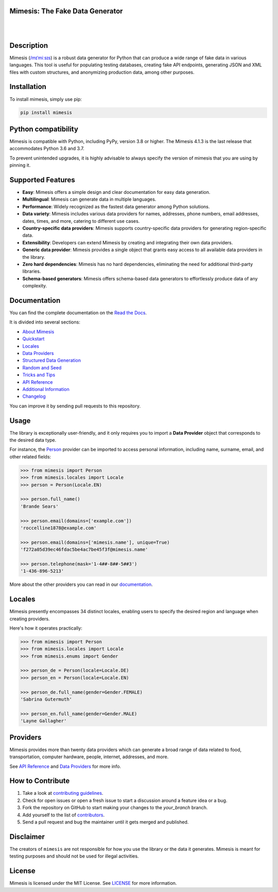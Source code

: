 Mimesis: The Fake Data Generator
--------------------------------

|

.. image:: https://raw.githubusercontent.com/lk-geimfari/mimesis/master/.github/images/logo.png
     :target: https://github.com/lk-geimfari/mimesis

|

Description
-----------

.. image:: https://github.com/lk-geimfari/mimesis/actions/workflows/test.yml/badge.svg?branch=master
     :target: https://github.com/lk-geimfari/mimesis/actions/workflows/test.yml?query=branch%3Amaster
     :alt: Github Actions Test

.. image:: https://readthedocs.org/projects/mimesis/badge/?version=latest
     :target: https://mimesis.name/en/latest/
     :alt: Documentation Status

.. image:: https://codecov.io/gh/lk-geimfari/mimesis/branch/master/graph/badge.svg
     :target: https://codecov.io/gh/lk-geimfari/mimesis
     :alt: Code Coverage

.. image:: https://img.shields.io/pypi/v/mimesis?color=bright-green
     :target: https://pypi.org/project/mimesis/
     :alt: PyPi Version

.. image:: https://img.shields.io/pypi/dm/mimesis
     :target: https://pypi.org/project/mimesis/
     :alt: PyPI - Downloads

.. image:: https://img.shields.io/badge/python-3.8%20%7C%203.9%20%7C%203.10%20%7C%203.11%20%7C%20pypy-brightgreen
     :target: https://pypi.org/project/mimesis/
     :alt: Python version


Mimesis (`/mɪˈmiːsɪs <https://mimesis.name/en/master/about.html#what-does-name-mean>`_) is a robust data generator for Python that can produce a wide range of fake data in various languages. This tool is useful for populating testing databases, creating fake API endpoints, generating JSON and XML files with custom structures, and anonymizing production data, among other purposes.

Installation
------------


To install mimesis, simply use pip:

.. code:: bash

    pip install mimesis


Python compatibility
---------------------

Mimesis is compatible with Python, including PyPy, version 3.8 or higher. The Mimesis 4.1.3 is the last release that accommodates Python 3.6 and 3.7.

To prevent unintended upgrades, it is highly advisable to always specify the version of mimesis that you are using by pinning it.

Supported Features
------------------

- **Easy**: Mimesis offers a simple design and clear documentation for easy data generation.
- **Multilingual**: Mimesis can generate data in multiple languages.
- **Performance**: Widely recognized as the fastest data generator among Python solutions.
- **Data variety**: Mimesis includes various data providers for names, addresses, phone numbers, email addresses, dates, times, and more, catering to different use cases.
- **Country-specific data providers**: Mimesis supports country-specific data providers for generating region-specific data.
- **Extensibility**: Developers can extend Mimesis by creating and integrating their own data providers.
- **Generic data provider**: Mimesis provides a single object that grants easy access to all available data providers in the library.
- **Zero hard dependencies**: Mimesis has no hard dependencies, eliminating the need for additional third-party libraries.
- **Schema-based generators**: Mimesis offers schema-based data generators to effortlessly produce data of any complexity.

Documentation
-------------

You can find the complete documentation on the `Read the Docs`_.

It is divided into several sections:

-  `About Mimesis <https://mimesis.name/en/latest/about.html>`_
-  `Quickstart <https://mimesis.name/en/master/quickstart.html>`_
-  `Locales`_
-  `Data Providers`_
-  `Structured Data Generation <https://mimesis.name/en/master/schema.html>`_
-  `Random and Seed <https://mimesis.name/en/master/random_and_seed.html>`_
-  `Tricks and Tips <https://mimesis.name/en/master/tips.html>`_
-  `API Reference`_
-  `Additional Information <https://mimesis.name/en/master/index.html#additional-information>`_
-  `Changelog <https://mimesis.name/en/master/index.html#changelog>`_

You can improve it by sending pull requests to this repository.

Usage
-----

The library is exceptionally user-friendly, and it only requires you to import a **Data Provider** object that corresponds to the desired data type.

For instance, the `Person <https://mimesis.name/en/latest/api.html#person>`_ provider can be imported to access personal information, including name, surname, email, and other related fields:

.. code:: python

    >>> from mimesis import Person
    >>> from mimesis.locales import Locale
    >>> person = Person(Locale.EN)

    >>> person.full_name()
    'Brande Sears'

    >>> person.email(domains=['example.com'])
    'roccelline1878@example.com'

    >>> person.email(domains=['mimesis.name'], unique=True)
    'f272a05d39ec46fdac5be4ac7be45f3f@mimesis.name'

    >>> person.telephone(mask='1-4##-8##-5##3')
    '1-436-896-5213'


More about the other providers you can read in our `documentation`_.

.. _documentation: https://mimesis.name/en/latest/getting_started.html#data-providers


Locales
-------

Mimesis presently encompasses 34 distinct locales, enabling users to specify the desired region and language when creating providers.

Here's how it operates practically:

.. code:: python

    >>> from mimesis import Person
    >>> from mimesis.locales import Locale
    >>> from mimesis.enums import Gender

    >>> person_de = Person(locale=Locale.DE)
    >>> person_en = Person(locale=Locale.EN)

    >>> person_de.full_name(gender=Gender.FEMALE)
    'Sabrina Gutermuth'

    >>> person_en.full_name(gender=Gender.MALE)
    'Layne Gallagher'


Providers
---------

Mimesis provides more than twenty data providers which can generate a broad range of data related to food, transportation, computer hardware, people, internet, addresses, and more.

See `API Reference`_ and `Data Providers`_ for more info.

How to Contribute
-----------------

1. Take a look at `contributing guidelines`_.
2. Check for open issues or open a fresh issue to start a discussion
   around a feature idea or a bug.
3. Fork the repository on GitHub to start making your changes to the
   *your_branch* branch.
4. Add yourself to the list of `contributors`_.
5. Send a pull request and bug the maintainer until it gets merged and
   published.

.. _contributing guidelines: https://github.com/lk-geimfari/mimesis/blob/master/CONTRIBUTING.rst
.. _contributors: https://github.com/lk-geimfari/mimesis/blob/master/CONTRIBUTORS.rst


Disclaimer
----------

The creators of ``mimesis`` are not responsible for how you use the library or the data it generates. Mimesis is meant for testing purposes and should not be used for illegal activities.

License
-------

Mimesis is licensed under the MIT License. See `LICENSE`_ for more
information.

.. _Locales: https://mimesis.name/en/master/locales.html
.. _LICENSE: https://github.com/lk-geimfari/mimesis/blob/master/LICENSE
.. _API Reference: https://mimesis.name/en/master/api.html
.. _Data Providers: https://mimesis.name/en/master/getting_started.html#data-providers
.. _Read the Docs: https://mimesis.name/en/master/
